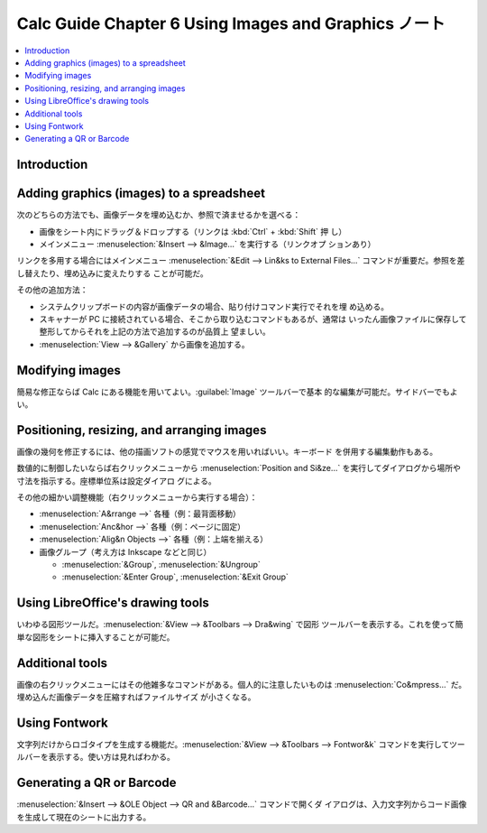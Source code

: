 ======================================================================
Calc Guide Chapter 6 Using Images and Graphics ノート
======================================================================

.. contents::
   :local:

Introduction
======================================================================

Adding graphics (images) to a spreadsheet
======================================================================

次のどちらの方法でも、画像データを埋め込むか、参照で済ませるかを選べる：

* 画像をシート内にドラッグ＆ドロップする（リンクは :kbd:`Ctrl` + :kbd:`Shift` 押
  し）
* メインメニュー :menuselection:`&Insert --> &Image...` を実行する（リンクオプ
  ションあり）

リンクを多用する場合にはメインメニュー :menuselection:`&Edit --> Lin&ks to
External Files...` コマンドが重要だ。参照を差し替えたり、埋め込みに変えたりする
ことが可能だ。

その他の追加方法：

* システムクリップボードの内容が画像データの場合、貼り付けコマンド実行でそれを埋
  め込める。
* スキャナーが PC に接続されている場合、そこから取り込むコマンドもあるが、通常は
  いったん画像ファイルに保存して整形してからそれを上記の方法で追加するのが品質上
  望ましい。
* :menuselection:`View --> &Gallery` から画像を追加する。

Modifying images
======================================================================

簡易な修正ならば Calc にある機能を用いてよい。:guilabel:`Image` ツールバーで基本
的な編集が可能だ。サイドバーでもよい。

Positioning, resizing, and arranging images
======================================================================

画像の幾何を修正するには、他の描画ソフトの感覚でマウスを用いればいい。キーボード
を併用する編集動作もある。

数値的に制御したいならば右クリックメニューから :menuselection:`Position and
Si&ze...` を実行してダイアログから場所や寸法を指示する。座標単位系は設定ダイアロ
グによる。

その他の細かい調整機能（右クリックメニューから実行する場合）：

* :menuselection:`A&rrange -->` 各種（例：最背面移動）
* :menuselection:`Anc&hor -->` 各種（例：ページに固定）
* :menuselection:`Alig&n Objects -->` 各種（例：上端を揃える）
* 画像グループ（考え方は Inkscape などと同じ）

  * :menuselection:`&Group`, :menuselection:`&Ungroup`
  * :menuselection:`&Enter Group`, :menuselection:`&Exit Group`

Using LibreOffice's drawing tools
======================================================================

いわゆる図形ツールだ。:menuselection:`&View --> &Toolbars --> Dra&wing` で図形
ツールバーを表示する。これを使って簡単な図形をシートに挿入することが可能だ。

Additional tools
======================================================================

画像の右クリックメニューにはその他雑多なコマンドがある。個人的に注意したいものは
:menuselection:`Co&mpress...` だ。埋め込んだ画像データを圧縮すればファイルサイズ
が小さくなる。

Using Fontwork
======================================================================

文字列だけからロゴタイプを生成する機能だ。:menuselection:`&View --> &Toolbars
--> Fontwor&k` コマンドを実行してツールバーを表示する。使い方は見ればわかる。

Generating a QR or Barcode
======================================================================

:menuselection:`&Insert --> &OLE Object --> QR and &Barcode...` コマンドで開くダ
イアログは、入力文字列からコード画像を生成して現在のシートに出力する。
